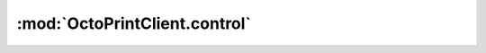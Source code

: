 .. _sec-jsclientlib-control:

:mod:`OctoPrintClient.control`
------------------------------

.. js:function:: OctoPrintClient.control.getCustomControls(opts)

   Retrieves the defined custom controls from the server.

   :param object opts: Additional options for the request
   :returns Promise: A `jQuery Promise <http://api.jquery.com/Types/#Promise>`_ for the request's response

.. js:function:: OctoPrintClient.control.sendGcode(commands, opts)

   Sends the provided ``commands`` to the printer.

   Corresponds to the :ref:`Send an arbitrary command to the printer <sec-api-printer-arbcommand>` API,
   see there for details.

   :param list or string commands: One or more commands to send to the printer.
   :param object opts: Additional options for the request
   :returns Promise: A `jQuery Promise <http://api.jquery.com/Types/#Promise>`_ for the request's response

.. js:function:: OctoPrintClient.control.sendGcodeWithParameters(commands, parameters, opts)

   Sends the provided ``commands`` to the printer, replacing contained placeholders with
   the provided ``parameters`` first.

   Corresponds to the :ref:`Send an arbitrary command to the printer <sec-api-printer-arbcommand>` API,
   see there for details.

   :param list or string commands: One or more commands to send to the printer
   :param object parameters: Parameters (key-value-pairs) to replace placeholders in ``commands`` with
   :param object opts: Additional options for the request
   :returns Promise: A `jQuery Promise <http://api.jquery.com/Types/#Promise>`_ for the request's response

.. js:function:: OctoPrintClient.control.sendGcodeScript(script, context, opts)

   Sends the provided ``script`` to the printer, enhancing the template with the
   specified ``context``.

   :param string script: Name of the script to send to the printer
   :param object context: Template context
   :param object opts: Additional options for the request
   :returns Promise: A `jQuery Promise <http://api.jquery.com/Types/#Promise>`_ for the request's response

.. js:function:: OctoPrintClient.control.sendGcodeScriptWithParameters(script, context, parameters, opts)

   Sends the provided ``script`` to the printer, enhancing the template with the
   specified ``context`` and ``parameters``.

   :param string script: Name of the script to send to the printer
   :param object context: Template context
   :param object parameters: Template parameters
   :param object opts: Additional options for the request
   :returns Promise: A `jQuery Promise <http://api.jquery.com/Types/#Promise>`_ for the request's response

